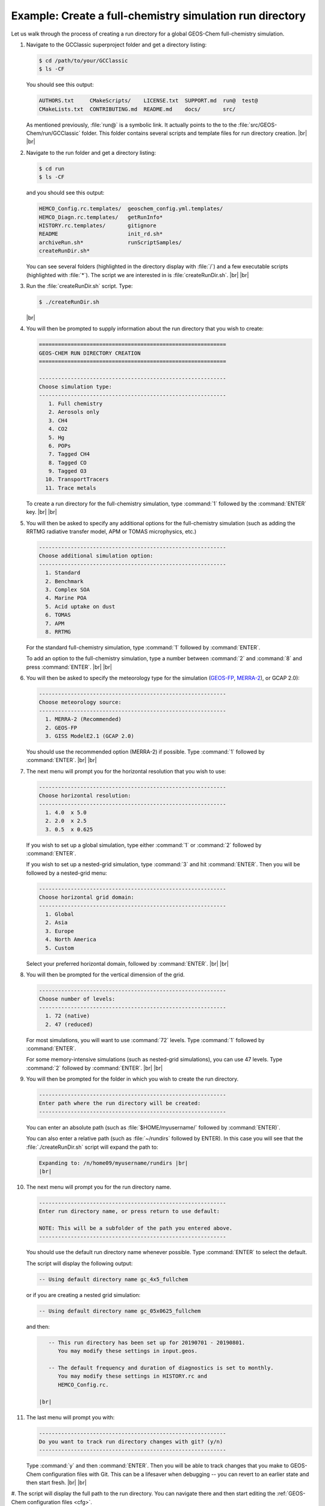 .. |br| raw:: html

   <br/>

.. _rundir-ex-fullchem:

#########################################################
Example: Create a full-chemistry simulation run directory
#########################################################

Let us walk through the process of creating a run directory for a global
GEOS-Chem full-chemistry simulation.

#. Navigate to the GCClassic superproject folder and get a directory
   listing:

   .. code-block:: console

      $ cd /path/to/your/GCClassic
      $ ls -CF

   You should see this output:

   .. code-block::

      AUTHORS.txt     CMakeScripts/    LICENSE.txt  SUPPORT.md  run@  test@
      CMakeLists.txt  CONTRIBUTING.md  README.md    docs/       src/

   As mentioned previously, :file:`run@` is a symbolic link. It actually
   points to the to the :file:`src/GEOS-Chem/run/GCClassic` folder. This
   folder contains several scripts and template files for run directory
   creation. |br|
   |br|

#. Navigate to the run folder and get a directory listing:

   .. code-block:: console

      $ cd run
      $ ls -CF

   and you should see this output:

   .. code-block:: console

      HEMCO_Config.rc.templates/  geoschem_config.yml.templates/
      HEMCO_Diagn.rc.templates/   getRunInfo*
      HISTORY.rc.templates/       gitignore
      README                      init_rd.sh*
      archiveRun.sh*              runScriptSamples/
      createRunDir.sh*

   You can see several folders (highlighted in the directory display with
   :file:`/`) and a few executable scripts (highlighted with :file:`*`).
   The script we are interested in is :file:`createRunDir.sh`. |br|
   |br|

#. Run the :file:`createRunDir.sh` script. Type:

   .. code-block:: console

      $ ./createRunDir.sh

   |br|

#. You will then be prompted to supply information about the run
   directory that you wish to create:

   .. code-block:: console

      ===========================================================
      GEOS-CHEM RUN DIRECTORY CREATION
      ===========================================================

      -----------------------------------------------------------
      Choose simulation type:
      -----------------------------------------------------------
         1. Full chemistry
         2. Aerosols only
         3. CH4
         4. CO2
         5. Hg
         6. POPs
         7. Tagged CH4
         8. Tagged CO
         9. Tagged O3
        10. TransportTracers
        11. Trace metals

   To create a run directory for the full-chemistry simulation, type
   :command:`1` followed by the :command:`ENTER` key. |br|
   |br|

#. You will then be asked to specify any additional options for the
   full-chemistry simulation (such as adding the RRTMG radiative
   transfer model, APM or TOMAS microphysics, etc.)

   .. code-block:: console

      -----------------------------------------------------------
      Choose additional simulation option:
      -----------------------------------------------------------
        1. Standard
        2. Benchmark
        3. Complex SOA
        4. Marine POA
        5. Acid uptake on dust
        6. TOMAS
        7. APM
        8. RRTMG

   For the standard full-chemistry simulation, type :command:`1`
   followed by :command:`ENTER`.

   To add an option to the full-chemistry simulation, type a number
   between :command:`2` and :command:`8` and press
   :command:`ENTER`. |br|
   |br|

#. You will then be asked to specify the meteorology type for the
   simulation (`GEOS-FP  <http://wiki.geos-chem.org/GEOS_FP>`_,  `MERRA-2
   <http://wiki-geos-chem.org/MERRA-2>`_), or GCAP 2.0):

   .. code-block:: console

      -----------------------------------------------------------
      Choose meteorology source:
      -----------------------------------------------------------
        1. MERRA-2 (Recommended)
        2. GEOS-FP
        3. GISS ModelE2.1 (GCAP 2.0)

   You should use the recommended option (MERRA-2) if possible. Type
   :command:`1` followed by :command:`ENTER`. |br|
   |br|

#. The next menu will prompt you for the horizontal resolution that
   you wish to use:

   .. code-block:: console

      -----------------------------------------------------------
      Choose horizontal resolution:
      -----------------------------------------------------------
        1. 4.0  x 5.0
        2. 2.0  x 2.5
        3. 0.5  x 0.625

   If you wish to set up a global simulation, type either
   :command:`1` or :command:`2` followed by :command:`ENTER`.

   If you wish to set up a nested-grid simulation, type :command:`3`
   and hit :command:`ENTER`. Then you will be followed by a
   nested-grid menu:

   .. code-block:: console

      -----------------------------------------------------------
      Choose horizontal grid domain:
      -----------------------------------------------------------
        1. Global
        2. Asia
        3. Europe
        4. North America
        5. Custom

   Select your preferred horizontal domain, followed by
   :command:`ENTER`. |br|
   |br|

#. You will then be prompted for the vertical dimension of the grid.

   .. code-block:: console

      -----------------------------------------------------------
      Choose number of levels:
      -----------------------------------------------------------
        1. 72 (native)
        2. 47 (reduced)

   For most simulations, you will want to use :command:`72`
   levels. Type  :command:`1` followed by :command:`ENTER`.

   For some memory-intensive simulations (such as nested-grid
   simulations), you can use 47 levels. Type :command:`2` followed
   by :command:`ENTER`. |br|
   |br|

#. You will then be prompted for the folder in which you wish to
   create the run directory.

   .. code-block:: console

      -----------------------------------------------------------
      Enter path where the run directory will be created:
      -----------------------------------------------------------

   You can enter an absolute path (such as :file:`$HOME/myusername/`
   followed by :command:`ENTER)`.

   You can also enter a relative path (such as :file:`~/rundirs`
   followed by ENTER). In this case you will see that the
   :file:`./createRunDir.sh`  script will expand the path to:

   .. code-block:: console

      Expanding to: /n/home09/myusername/rundirs |br|
      |br|


#. The next menu will prompt you for the run directory name.

   .. code-block:: console

      -----------------------------------------------------------
      Enter run directory name, or press return to use default:

      NOTE: This will be a subfolder of the path you entered above.
      -----------------------------------------------------------

   You should use the default run directory name whenever possible. Type
   :command:`ENTER` to select the default.

   The script will display the following output:

   .. code-block:: console

         -- Using default directory name gc_4x5_fullchem

   or if you are creating a nested grid simulation:

   .. code-block:: console

         -- Using default directory name gc_05x0625_fullchem

   and then:

   .. code-block:: console

         -- This run directory has been set up for 20190701 - 20190801.
            You may modify these settings in input.geos.

         -- The default frequency and duration of diagnostics is set to monthly.
            You may modify these settings in HISTORY.rc and
	    HEMCO_Config.rc.

      |br|

#. The last menu will prompt you with:

   .. code-block:: console

      -----------------------------------------------------------
      Do you want to track run directory changes with git? (y/n)
      -----------------------------------------------------------

   Type :command:`y` and then :command:`ENTER`. Then you will be able to
   track changes that you make to GEOS-Chem configuration files with
   Git. This can be a lifesaver when debugging -- you can revert to an
   earlier state and then start fresh. |br|
   |br|

#. The script will display the full path to the run directory. You
can navigate there and then start editing the :ref:`GEOS-Chem
configuration files <cfg>`.
